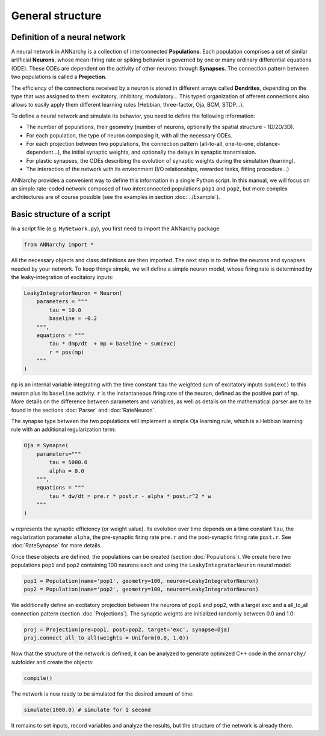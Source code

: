 *******************************
General structure
*******************************

Definition of a neural network
==============================

A neural network in ANNarchy is a collection of interconnected **Populations**. Each population comprises a set of similar artificial **Neurons**, whose mean-firing rate or spiking behavior is governed by one or many ordinary differential equations (ODE). These ODEs are dependent on the activity of other neurons through **Synapses**. The connection pattern between two populations is called a **Projection**.

The efficiency of the connections received by a neuron is stored in different arrays called **Dendrites**, depending on the type that was assigned to them: excitatory, inhibitory, modulatory... This typed organization of afferent connections also allows to easily apply them different learning rules (Hebbian, three-factor, Oja, BCM, STDP...).

.. image:: ../_static/neuralnetwork.png
    :width: 50%
    :align: center
    :alt: Structure of a neural network


To define a neural network and simulate its behavior, you need to define the following information:

* The number of populations, their geometry (number of neurons, optionally the spatial structure - 1D/2D/3D).

* For each population, the type of neuron composing it, with all the necessary ODEs.

* For each projection between two populations, the connection pattern (all-to-all, one-to-one, distance-dependent...), the initial synaptic weights, and optionally the delays in synaptic transmission.

* For plastic synapses, the ODEs describing the evolution of synaptic weights during the simulation (learning).

* The interaction of the network with its environment (I/O relationships, rewarded tasks, fitting procedure...)

ANNarchy provides a convenient way to define this information in a single Python script. In this manual, we will focus on an simple rate-coded network composed of two interconnected populations ``pop1`` and ``pop2``, but more complex architectures are of course possible (see the examples in section :doc:`../Example`).

Basic structure of a script
===========================

In a script file (e.g. ``MyNetwork.py``), you first need to import the ANNarchy package:

.. code-block:: python

    from ANNarchy import *

All the necessary objects and class definitions are then imported. The next step is to define the neurons and synapses needed by your network. To keep things simple, we will define a simple neuron model, whose firing rate is determined by the leaky-integration of excitatory inputs:

.. code-block:: python

    LeakyIntegratorNeuron = Neuron(
        parameters = """
            tau = 10.0
            baseline = -0.2
        """,
        equations = """
            tau * dmp/dt  + mp = baseline + sum(exc)
            r = pos(mp)
        """
    )

``mp`` is an internal variable integrating with the time constant ``tau`` the weighted sum of excitatory inputs ``sum(exc)`` to this neuron plus its ``baseline`` activity. ``r`` is the instantaneous firing rate of the neuron, defined as the positive part of ``mp``. More details on the difference between parameters and variables, as well as details on the mathematical parser are to be found in the sections :doc:`Parser` and :doc:`RateNeuron`.

The synapse type between the two populations will implement a simple Oja learning rule, which is a Hebbian learning rule with an additional regularization term:

.. code-block:: python

    Oja = Synapse(
        parameters="""
            tau = 5000.0
            alpha = 8.0
        """,
        equations = """
            tau * dw/dt = pre.r * post.r - alpha * post.r^2 * w
        """
    )

``w`` represents the synaptic efficiency (or weight value). Its evolution over time depends on a time constant ``tau``, the regularization parameter ``alpha``, the pre-synaptic firing rate ``pre.r`` and the post-synaptic firing rate ``post.r``. See :doc:`RateSynapse` for more details.

Once these objects are defined, the populations can be created (section :doc:`Populations`). We create here two populations ``pop1`` and ``pop2`` containing 100 neurons each and using the ``LeakyIntegratorNeuron`` neural model:

.. code-block:: python

    pop1 = Population(name='pop1', geometry=100, neuron=LeakyIntegratorNeuron)
    pop2 = Population(name='pop2', geometry=100, neuron=LeakyIntegratorNeuron)

We additionally define an excitatory projection between the neurons of ``pop1`` and ``pop2``, with a target ``exc`` and a all_to_all connection pattern (section :doc:`Projections`). The synaptic weights are initialized randomly between 0.0 and 1.0:

.. code-block:: python

    proj = Projection(pre=pop1, post=pop2, target='exc', synapse=Oja)
    proj.connect_all_to_all(weights = Uniform(0.0, 1.0))

Now that the structure of the network is defined, it can be analyzed to generate optimized C++ code in the ``annarchy/`` subfolder and create the objects:

.. code-block:: python

    compile()

The network is now ready to be simulated for the desired amount of time:

.. code-block:: python

    simulate(1000.0) # simulate for 1 second

It remains to set inputs, record variables and analyze the results, but the structure of the network is already there.
